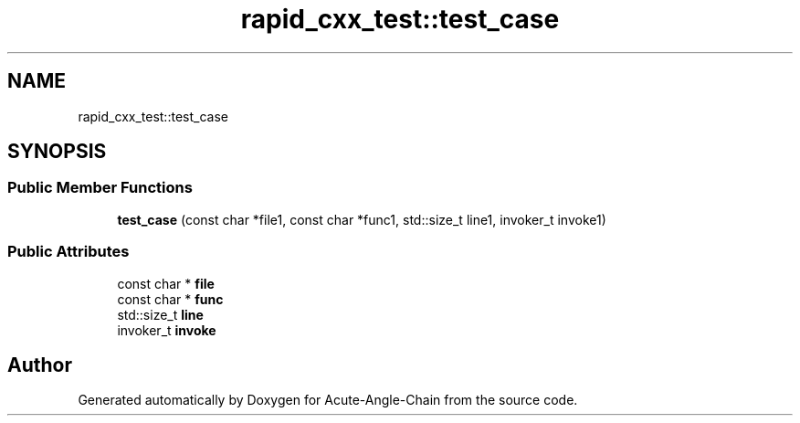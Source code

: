 .TH "rapid_cxx_test::test_case" 3 "Sun Jun 3 2018" "Acute-Angle-Chain" \" -*- nroff -*-
.ad l
.nh
.SH NAME
rapid_cxx_test::test_case
.SH SYNOPSIS
.br
.PP
.SS "Public Member Functions"

.in +1c
.ti -1c
.RI "\fBtest_case\fP (const char *file1, const char *func1, std::size_t line1, invoker_t invoke1)"
.br
.in -1c
.SS "Public Attributes"

.in +1c
.ti -1c
.RI "const char * \fBfile\fP"
.br
.ti -1c
.RI "const char * \fBfunc\fP"
.br
.ti -1c
.RI "std::size_t \fBline\fP"
.br
.ti -1c
.RI "invoker_t \fBinvoke\fP"
.br
.in -1c

.SH "Author"
.PP 
Generated automatically by Doxygen for Acute-Angle-Chain from the source code\&.
